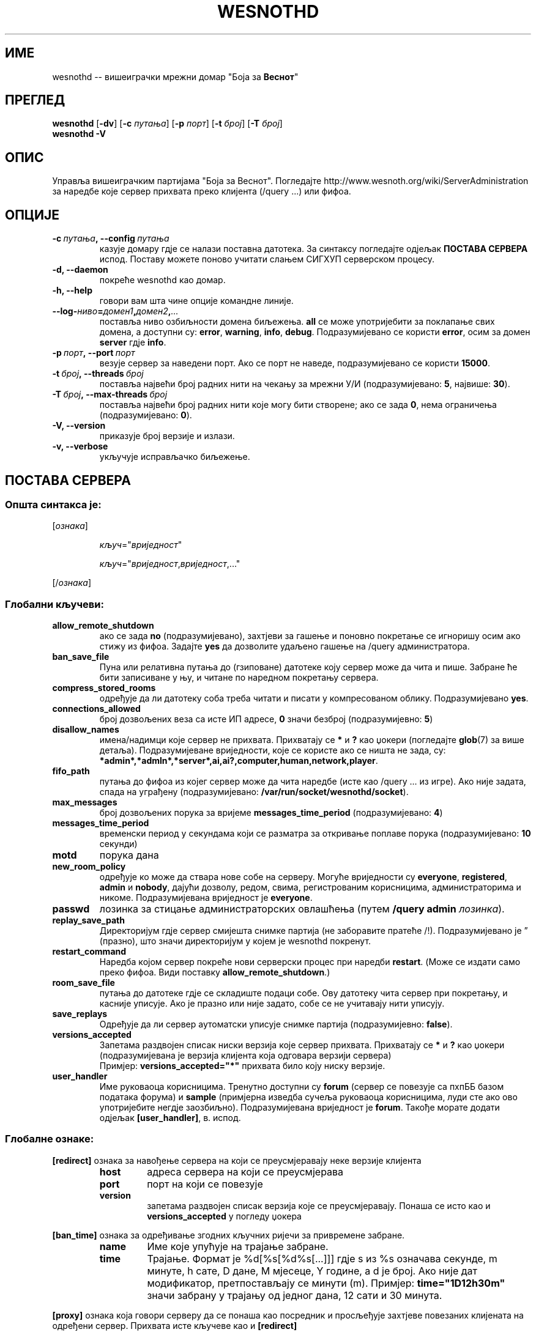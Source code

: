 .\" This program is free software; you can redistribute it and/or modify
.\" it under the terms of the GNU General Public License as published by
.\" the Free Software Foundation; either version 2 of the License, or
.\" (at your option) any later version.
.\"
.\" This program is distributed in the hope that it will be useful,
.\" but WITHOUT ANY WARRANTY; without even the implied warranty of
.\" MERCHANTABILITY or FITNESS FOR A PARTICULAR PURPOSE.  See the
.\" GNU General Public License for more details.
.\"
.\" You should have received a copy of the GNU General Public License
.\" along with this program; if not, write to the Free Software
.\" Foundation, Inc., 51 Franklin Street, Fifth Floor, Boston, MA  02110-1301  USA
.\"
.
.\"*******************************************************************
.\"
.\" This file was generated with po4a. Translate the source file.
.\"
.\"*******************************************************************
.TH WESNOTHD 6 2013 wesnothd "Вишеиграчки мрежни домар \(dqБоја за Веснот\(dq"
.
.SH ИМЕ
.
wesnothd \-\- вишеиграчки мрежни домар "Боја за \fBВеснот\fP"
.
.SH ПРЕГЛЕД
.
\fBwesnothd\fP [\|\fB\-dv\fP\|] [\|\fB\-c\fP \fIпутања\fP\|] [\|\fB\-p\fP \fIпорт\fP\|] [\|\fB\-t\fP
\fIброј\fP\|] [\|\fB\-T\fP \fIброј\fP\|]
.br
\fBwesnothd\fP \fB\-V\fP
.
.SH ОПИС
.
Управља вишеиграчким партијама "Боја за Веснот". Погледајте
http://www.wesnoth.org/wiki/ServerAdministration за наредбе које сервер
прихвата преко клијента (/query ...) или фифоа.
.
.SH ОПЦИЈЕ
.
.TP 
\fB\-c\ \fP\fIпутања\fP\fB,\ \-\-config\fP\fI\ путања\fP
казује домару гдје се налази поставна датотека. За синтаксу погледајте
одјељак \fBПОСТАВА СЕРВЕРА\fP испод. Поставу можете поново учитати слањем
СИГХУП серверском процесу.
.TP 
\fB\-d, \-\-daemon\fP
покреће wesnothd као домар.
.TP 
\fB\-h, \-\-help\fP
говори вам шта чине опције командне линије.
.TP 
\fB\-\-log\-\fP\fIниво\fP\fB=\fP\fIдомен1\fP\fB,\fP\fIдомен2\fP\fB,\fP\fI...\fP
поставља ниво озбиљности домена биљежења. \fBall\fP се може употријебити за
поклапање свих домена, а доступни су: \fBerror\fP,\ \fBwarning\fP,\ \fBinfo\fP,\ \fBdebug\fP. Подразумијеванo се користи \fBerror\fP, осим за домен \fBserver\fP гдје
\fBinfo\fP.
.TP 
\fB\-p\ \fP\fIпорт\fP\fB,\ \-\-port\fP\fI\ порт\fP
везује сервер за наведени порт. Ако се порт не наведе, подразумијевано се
користи \fB15000\fP.
.TP 
\fB\-t\ \fP\fIброј\fP\fB,\ \-\-threads\fP\fI\ број\fP
поставља највећи број радних нити на чекању за мрежни У/И (подразумијевано:
\fB5\fP,\ највише:\ \fB30\fP).
.TP 
\fB\-T\ \fP\fIброј\fP\fB,\ \-\-max\-threads\fP\fI\ број\fP
поставља највећи број радних нити које могу бити створене; ако се зада \fB0\fP,
нема ограничења (подразумијевано: \fB0\fP).
.TP 
\fB\-V, \-\-version\fP
приказује број верзије и излази.
.TP 
\fB\-v, \-\-verbose\fP
укључује исправљачко биљежење.
.
.SH "ПОСТАВА СЕРВЕРА"
.
.SS "Општа синтакса је:"
.
.P
[\fIознака\fP]
.IP
\fIкључ\fP="\fIвриједност\fP"
.IP
\fIкључ\fP="\fIвриједност\fP,\fIвриједност\fP,..."
.P
[/\fIознака\fP]
.
.SS "Глобални кључеви:"
.
.TP 
\fBallow_remote_shutdown\fP
ако се зада \fBno\fP (подразумијевано), захтјеви за гашење и поновно покретање
се игноришу осим ако стижу из фифоа. Задајте \fByes\fP да дозволите удаљено
гашење на /query администратора.
.TP 
\fBban_save_file\fP
Пуна или релативна путања до (гзиповане) датотеке коју сервер може да чита и
пише. Забране ће бити записиване у њу, и читане по наредном покретању
сервера.
.TP 
\fBcompress_stored_rooms\fP
одређује да ли датотеку соба треба читати и писати у компресованом
облику. Подразумијевано \fByes\fP.
.TP 
\fBconnections_allowed\fP
број дозвољених веза са исте ИП адресе, \fB0\fP значи безброј (подразумијевно:
\fB5\fP)
.TP 
\fBdisallow_names\fP
имена/надимци које сервер не прихвата. Прихватају се \fB*\fP и \fB?\fP као џокери
(погледајте \fBglob\fP(7) за више детаља). Подразумијеване вриједности, које се
користе ако се ништа не зада, су:
\fB*admin*,*admln*,*server*,ai,ai?,computer,human,network,player\fP.
.TP 
\fBfifo_path\fP
путања до фифоа из којег сервер може да чита наредбе (исте као /query ... из
игре). Ако није задата, спада на уграђену (подразумијевано:
\fB/var/run/socket/wesnothd/socket\fP).
.TP 
\fBmax_messages\fP
број дозвољених порука за вријеме \fBmessages_time_period\fP (подразумијевано:
\fB4\fP)
.TP 
\fBmessages_time_period\fP
временски период у секундама који се разматра за откривање поплаве порука
(подразумијевано: \fB10\fP секунди)
.TP 
\fBmotd\fP
порука дана
.TP 
\fBnew_room_policy\fP
одређује ко може да ствара нове собе на серверу. Могуће вриједности су
\fBeveryone\fP, \fBregistered\fP, \fBadmin\fP и \fBnobody\fP, дајући дозволу, редом,
свима, регистрованим корисницима, администраторима и никоме. Подразумијевана
вриједност је \fBeveryone\fP.
.TP 
\fBpasswd\fP
лозинка за стицање администраторских овлашћења (путем \fB/query admin
\fP\fIлозинка\fP).
.TP 
\fBreplay_save_path\fP
Директоријум гдје сервер смијешта снимке партија (не заборавите пратеће
/!). Подразумијевано је \*(rq (празно), што значи директоријум у којем је
wesnothd покренут.
.TP 
\fBrestart_command\fP
Наредба којом сервер покреће нови серверски процес при наредби
\fBrestart\fP. (Може се издати само преко фифоа. Види поставку
\fBallow_remote_shutdown\fP.)
.TP 
\fBroom_save_file\fP
путања до датотеке гдје се складиште подаци собе. Ову датотеку чита сервер
при покретању, и касније уписује. Ако је празно или није задато, собе се не
учитавају нити уписују.
.TP 
\fBsave_replays\fP
Одређује да ли сервер аутоматски уписује снимке партија (подразумијевно:
\fBfalse\fP).
.TP 
\fBversions_accepted\fP
Запетама раздвојен списак ниски верзија које сервер прихвата. Прихватају се
\fB*\fP и \fB?\fP као џокери (подразумијевана је верзија клијента која одговара
верзији сервера)
.br
Примјер: \fBversions_accepted="*"\fP прихвата било коју ниску верзије.
.TP  
\fBuser_handler\fP
Име руковаоца корисницима. Тренутно доступни су \fBforum\fP (сервер се повезује
са пхпББ базом података форума) и \fBsample\fP (примјерна изведба сучеља
руковаоца корисницима, луди сте ако ово употријебите негдје
заозбиљно). Подразумијевана вриједност је \fBforum\fP. Такође морате додати
одјељак \fB[user_handler]\fP, в. испод.
.
.SS "Глобалне ознаке:"
.
.P
\fB[redirect]\fP ознака за навођење сервера на који се преусмјеравају неке
верзије клијента
.RS
.TP 
\fBhost\fP
адреса сервера на који се преусмјерава
.TP 
\fBport\fP
порт на који се повезује
.TP 
\fBversion\fP
запетама раздвојен списак верзија које се преусмјеравају. Понаша се исто као
и \fBversions_accepted\fP у погледу џокера
.RE
.P
\fB[ban_time]\fP ознака за одређивање згодних кључних ријечи за привремене
забране.
.RS
.TP 
\fBname\fP
Име које упућује на трајање забране.
.TP 
\fBtime\fP
Трајање. Формат је %d[%s[%d%s[...]]] гдје s из %s означава секунде, m
минуте, h сате, D дане, M мјесеце, Y године, а d је број. Ако није дат
модификатор, претпостављају се минути (m). Примјер: \fBtime="1D12h30m"\fP значи
забрану у трајању од једног дана, 12 сати и 30 минута.
.RE
.P
\fB[proxy]\fP ознака која говори серверу да се понаша као посредник и
просљеђује захтјеве повезаних клијената на одређени сервер. Прихвата исте
кључеве као и \fB[redirect]\fP
.RE
.P
\fB[user_handler]\fP подешава руковалац корисницима. Доступност кључева зависи
од тога који је руковалац постављен кључем \fBuser_handler\fP. Ако у постави
нема одијељка \fB[user_handler]\fP, сервер неће пружати услугу регистровања
надимака.
.RS
.TP  
\fBdb_host\fP
(за user_handler=forum) име домаћина сервера базе података
.TP  
\fBdb_name\fP
(за user_handler=forum) име базе података
.TP  
\fBdb_user\fP
(за user_handler=forum) име корисника под којим се пријављује у базу
података
.TP  
\fBdb_password\fP
(за user_handler=forum) лозинка задатог корисника
.TP  
\fBdb_users_table\fP
(за user_handler=forum) име табеле у којој пхпББ форуми уписују податке о
корисницима. Највјероватније ће то бити <prefiks\-tabele>_users
(нпр. phpbb3_users).
.TP  
\fBdb_extra_table\fP
(за user_handler=forum) име табеле у коју wesnothd уписује своје податке о
корисницима. Ову табелу мораћете ручно да направите, нпр.: \fBCREATE TABLE
<ime\-tabele>(username VARCHAR(255) PRIMARY KEY, user_lastvisit INT
UNSIGNED NOT NULL DEFAULT 0, user_is_moderator TINYINT(4) NOT NULL DEFAULT
0);\fP
.TP  
\fBuser_expiration\fP
(за user_handler=sample) вријеме по којем регистровани надимак истиче (у
данима).
.RE
.P
\fB[mail]\fP подешава СМТП сервер кроз који руковалац корисницима шаље
пошту. Тренутно само за примјерни руковалац.
.RS
.TP  
\fBserver\fP
Име домаћина удаљеног сервера
.TP  
\fBusername\fP
Корисничко име за пријављивање на поштански сервер.
.TP  
\fBpassword\fP
Корисникова лозинка.
.TP  
\fBfrom_address\fP
Адреса за одговоре на вашу пошту.
.TP  
\fBmail_port\fP
Порт на којем слуша поштански сервер. Подразумијевано 25.
.
.SH "ИЗЛАЗНО СТАЊЕ"
.
Редовно излазно стање је 0, када је сервер правилно угашен. Стање 2 указује
на грешку у опцијама командне линије.
.
.SH АУТОР
.
Написао Дејвид Вајт (David White) <davidnwhite@verizon.net>. Уредили
Нилс Кнојпер (Nils Kneuper) <crazy\-ivanovic@gmx.net>, ott
<ott@gaon.net>, Soliton <soliton.de@gmail.com> и Томас
Баумхауер (Thomas Baumhauer) <thomas.baumhauer@gmail.com>. Ову
упутну страницу првобитно је написао Сирил Бутор (Cyril Bouthors)
<cyril@bouthors.org>.
.br
Посјетите званичну домаћу страницу: http://www.wesnoth.org/
.
.SH "АУТОРСКА ПРАВА"
.
Ауторска права \(co 2003\-2013 Дејвид Вајт (David White)
<davidnwhite@verizon.net>.
.br
Ово је слободан софтвер; лиценциран је под условима ОЈЛ верзије 2  (GPLv2),
коју издаје Задужбина за слободни софтвер. Нема БИЛО КАКВЕ ГАРАНЦИЈЕ; чак ни
за КОМЕРЦИЈАЛНУ ВРИЈЕДНОСТ или ИСПУЊАВАЊЕ ОДРЕЂЕНЕ ПОТРЕБЕ.
.
.SH "ПОГЛЕДАТИ ЈОШ"
.
\fBwesnoth\fP(6).
